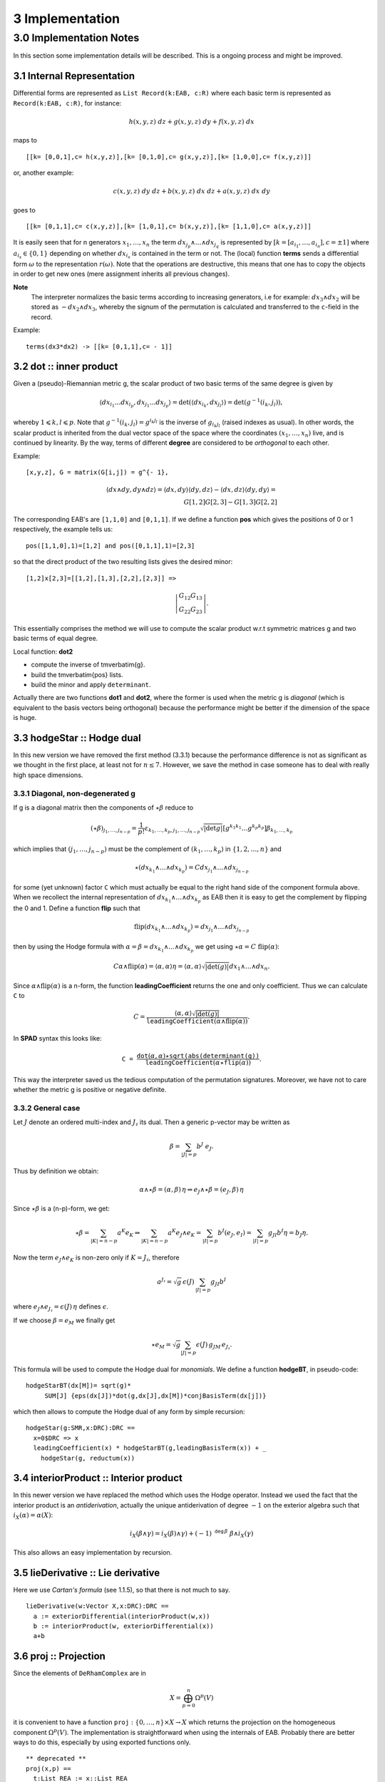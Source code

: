 ================
3 Implementation
================

3.0 Implementation Notes
------------------------

In this section some implementation details will be described. This is a 
ongoing process and might be improved.

3.1 Internal Representation
~~~~~~~~~~~~~~~~~~~~~~~~~~~

Differential forms are represented as ``List Record(k:EAB, c:R)`` where each 
basic term is represented as ``Record(k:EAB, c:R)``, for instance:

.. math::

    h (x, y, z)\ dz + g (x, y, z)\ dy + f (x, y, z)\ dx
    
maps to

::
    
   [[k= [0,0,1],c= h(x,y,z)],[k= [0,1,0],c= g(x,y,z)],[k= [1,0,0],c= f(x,y,z)]]
   
or, another example:

.. math::

   c (x, y, z)\ dy\ dz + b (x, y, z)\ dx\ dz + a (x, y, z)\ dx\ dy
   
goes to

::
    
    
   [[k= [0,1,1],c= c(x,y,z)],[k= [1,0,1],c= b(x,y,z)],[k= [1,1,0],c= a(x,y,z)]]
    

It is easily seen that for n generators :math:`x_1, \ldots, x_n` the term 
:math:`d x_{j_p} \wedge \ldots \wedge d x_{j_q}` is represented by
:math:`[k = [a_{i_1}, \ldots, a_{i_n}], c = \pm 1]`
where :math:`a_{i_s} \in \{ 0, 1 \}` depending on whether 
:math:`d x_{i_s}` is contained in the term or not. The (local) function 
**terms** sends a differential form :math:`\omega` to the representation 
:math:`r (\omega)`.
Note that the operations are destructive, this means that one has to copy the
objects in order to get new ones (mere assignment inherits all previous 
changes).

**Note**
  The interpreter normalizes the basic terms according to increasing
  generators, i.e for example: :math:`d x_3 \wedge d x_2` will be stored 
  as :math:`- d x_2 \wedge d x_3`, whereby the signum of the permutation is 
  calculated and transferred to the ``c``-field in the record.
  
Example:

::
    
    terms(dx3*dx2) -> [[k= [0,1,1],c= - 1]]
    
3.2 dot :: inner product
~~~~~~~~~~~~~~~~~~~~~~~~    
Given a (pseudo)-Riemannian metric g, the scalar product of two basic terms of
the same degree is given by

.. math::

 \langle d x_{i_1} \ldots d x_{i_p}, d x_{j_1} \ldots d x_{j_p} \rangle =
   \det (\langle d x_{i_k} , d x_{j_l} \rangle) = \det (g^{- 1} (i_k,
   j_l)), 
   
whereby :math:`1 \leqslant k, l \leqslant p`. Note that 
:math:`g^{- 1} (i_k, j_l) = g^{i_k j_l}` is the inverse of 
:math:`g_{i_k j_l}` (raised indexes as usual). In other words, the scalar 
product is inherited from the dual vector space of the space where the 
coordinates :math:`(x_1, \ldots, x_n)` live, and is continued by linearity.
By the way, terms of different **degree** are considered to be
*orthogonal* to each other.

Example:

::
    
    [x,y,z], G = matrix(G[i,j]) = g^{- 1}, 
    
.. math::
   
   \langle d x \wedge d y, d y \wedge d z \rangle = \langle d x, d y \rangle
     \langle d y, d z \rangle - \langle d x, d z \rangle \langle d y, d y
     \rangle = \\ {G[1,2] G[2, 3] - G[1, 3] G[2, 2]} 


The corresponding EAB's are ``[1,1,0]`` and ``[0,1,1]``. If we define a 
function **pos** which gives the positions of 0 or 1 respectively, the example
tells us:

::
    
            pos([1,1,0],1)=[1,2] and pos([0,1,1],1)=[2,3]

so that the direct product of the two resulting lists gives the desired minor:

::
    
    [1,2]x[2,3]=[[1,2],[1,3],[2,2],[2,3]] =>
    
.. math::
  
    \left|\begin{array}{c}
     G_{12} G_{1 3}\\
     G_{2 2} G_{2 3}
   \end{array}\right| .
   

This essentially comprises the method we will use to compute the scalar product
w.r.t symmetric matrices g and two basic terms of equal degree.

Local function: **dot2**

* compute the inverse of \tmverbatim{g}.
* build the \tmverbatim{pos} lists.
* build the minor and apply ``determinant``.

Actually there are two functions **dot1** and **dot2**, where the former
is used when the metric g is *diagonal* (which is equivalent to the
basis vectors being orthogonal) because the performance might be better if the
dimension of the space is huge.

3.3 hodgeStar :: Hodge dual
~~~~~~~~~~~~~~~~~~~~~~~~~~~

In this new version we have removed the first method (3.3.1) because the
performance difference is not as significant as we thought in the first
place, at least not for :math:`n\leq 7`. However, we save the method in
case someone has to deal with really high space dimensions.


3.3.1 Diagonal, non-degenerated g
.................................

If g is a diagonal matrix then the components of :math:`\star \beta` reduce to

.. math::

 (\star \beta)_{j_1, \ldots, j_{n - p}} = \frac{1}{p!} \varepsilon_{k_1,
   \ldots, k_p, j_1, \ldots, j_{n - p}}  \sqrt{| \det g |}  [g^{k_1 k_1}
   \ldots g^{k_p k_p}] \beta_{k_1, \ldots, k_p} 
   
which implies that :math:`(j_1, \ldots, j_{n - p})` must be the complement of 
:math:`(k_1,\ldots, k_p)` in :math:`\{ 1, 2, \ldots, n \}` and

.. math::

  \star (d x_{k_1} \wedge \ldots \wedge d x_{k_p}) = C d x_{j_1} \wedge
   \ldots \wedge d x_{j_{n - p}} 
   
for some (yet unknown) factor ``C`` which must actually be equal to the right
hand side of the component formula above. When we recollect the internal
representation of :math:`d x_{k_1} \wedge \ldots \wedge d x_{k_p}` as
EAB then it is easy to get the complement by flipping the
0 and 1. Define a function **flip** such that

.. math::

  \mathrm{flip} (d x_{k_1} \wedge \ldots \wedge d x_{k_p}) = d x_{j_1} 
  \wedge \ldots \wedge d x_{j_{n - p}}
  
then by using the Hodge formula with 
:math:`\alpha = \beta = dx_{k_1} \wedge \ldots \wedge d x_{k_p}` we get using
:math:`\star \alpha = C\ \mathrm{flip} (\alpha)`:

.. math::

  C \alpha \wedge \mathrm{flip} (\alpha) = \langle \alpha, \alpha \rangle \eta
   = \langle \alpha, \alpha \rangle \sqrt{| \det (g) |} d x_1 \wedge \ldots
   \wedge d x_n . 
   
Since :math:`\alpha \wedge \mathrm{flip} (\alpha)` is a n-form, the function
**leadingCoefficient** returns the one and only coefficient. Thus we
can calculate ``C`` to

.. math::

   C = \frac{\langle \alpha, \alpha \rangle \sqrt{| \det (g)
   |}}{\mathtt{leadingCoefficient} (\alpha \wedge \mathrm{flip} (\alpha))} . 
   
In **SPAD** syntax this looks like:

.. math::

  \mathtt{C =}  \frac{\mathtt{dot} (\alpha, \alpha) \star
   \mathtt{sqrt\left(abs\left(\right.determinant\left(g\right)\right)}}{\mathtt{leadingCoefficient}
   \left( \alpha \star \mathtt{flip} (\alpha) \right)} . 
   
This way the interpreter saved us the tedious computation of the permutation
signatures. Moreover, we have not to care whether the metric g is positive or
negative definite.

3.3.2 General case 
..................

Let :math:`J` denote an ordered multi-index and :math:`J_\sharp` its dual.
Then a generic p-vector may be written as

.. math::

      \beta = \sum_{|J|=p} b^J \ e_J.
      
Thus by definition we obtain:

.. math::

    \alpha\wedge\star\beta=(\alpha,\beta)\,\eta \Rightarrow
    e_J\wedge\star\beta=(e_J,\beta)\,\eta
    
Since :math:`\star\beta` is a (n-p)-form, we get:

.. math::

   \star\beta=\sum_{|K|=n-p} a^K e_K \Rightarrow
   \sum_{|K|=n-p} a^K e_J\wedge e_K=\sum_{|I|=p} b^I (e_J,e_I)=
   \sum_{|I|=p} g_{JI} b^I \eta = b_J \eta. 
   
Now the term :math:`e_J\wedge e_K` is non-zero only if :math:`K=J_\sharp`,
therefore

.. math::

   a^{J_\sharp} =\sqrt{g}\, \epsilon(J)\, \sum_{|I|=p} g_{JI} b^I
   
where :math:`e_J\wedge e_{J_\sharp}=\epsilon(J)\, \eta\ ` defines 
:math:`\epsilon`.

If we choose :math:`\beta=e_M` we finally get

.. math::

      \star e_M = \sqrt{g} \sum_{|J|=p} \epsilon(J)\, g_{JM}\, e_{J_\sharp}.
      

This formula will be used to compute the Hodge dual for *monomials*. We define
a function **hodgeBT**, in pseudo-code:

::
    
  hodgeStarBT(dx[M])= sqrt(g)* 
       SUM[J] {eps(dx[J])*dot(g,dx[J],dx[M])*conjBasisTerm(dx[j])}
       
which then allows to compute the Hodge dual of any form by simple recursion:

::
    
    hodgeStar(g:SMR,x:DRC):DRC ==
      x=0$DRC => x
      leadingCoefficient(x) * hodgeStarBT(g,leadingBasisTerm(x)) + _
        hodgeStar(g, reductum(x))
        

3.4 interiorProduct :: Interior product
~~~~~~~~~~~~~~~~~~~~~~~~~~~~~~~~~~~~~~~

In this newer version we have replaced the method which uses the Hodge
operator. Instead we used the fact that the interior product is 
an *antiderivation*, actually the unique antiderivation of degree 
:math:`-1` on the exterior algebra such that :math:`i_X(\alpha)=\alpha(X)`:

.. math::

    i_X(\beta\wedge\gamma)=i_X(\beta)\wedge\gamma)+
     (-1)^{{\mathtt deg}\, \beta}\ \beta\wedge i_X(\gamma)
     
This also allows an easy implementation by recursion.
  

3.5 lieDerivative :: Lie derivative
~~~~~~~~~~~~~~~~~~~~~~~~~~~~~~~~~~~

Here we use *Cartan's formula* (see 1.1.5), so that there is not much to
say.

::
    
    lieDerivative(w:Vector X,x:DRC):DRC ==
      a := exteriorDifferential(interiorProduct(w,x))
      b := interiorProduct(w, exteriorDifferential(x))
      a+b

                       
3.6 proj :: Projection
~~~~~~~~~~~~~~~~~~~~~~

Since the elements of :math:`\mathtt{DeRhamComplex}` are in

.. math::

   X = \bigoplus_{p = 0}^n \Omega^p (V) 
   
it is convenient to have a function 
:math:`\mathtt{proj}:\{ 0, \ldots,n \}\times X \rightarrow X` which 
returns the projection on the homogeneous component
:math:`\Omega^p (V)`. The implementation is straightforward when using the
internals of EAB. Probably there are better ways to do this,
especially by using exported functions only.

::
    
    ** deprecated **
    proj(x,p) ==
      t:List REA := x::List REA
      idx := [j for j in 1..#t | #pos(t.j.k,1)=p]
      s := [copy(t.j) for j in idx::List(NNI)]
      convert(s)$DRC
      
**NEW**

In the new version we actually replaced the function above by the following
recursive one:

::
    
    proj(p,x) ==
      x=0 => x
      homogeneous? x and degree(x)=p => x
      a:=leadingBasisTerm(x)
      if degree(a)=p then
        leadingCoefficient(x)*a + proj(p, reductum x)
      else
        proj(p, reductum x)
        
**NOTE**
We have changed the order of arguments from (DRC,NNI) to (NNI,DRC) because
this corresponds more to the usual nomenclature of projections. 
        